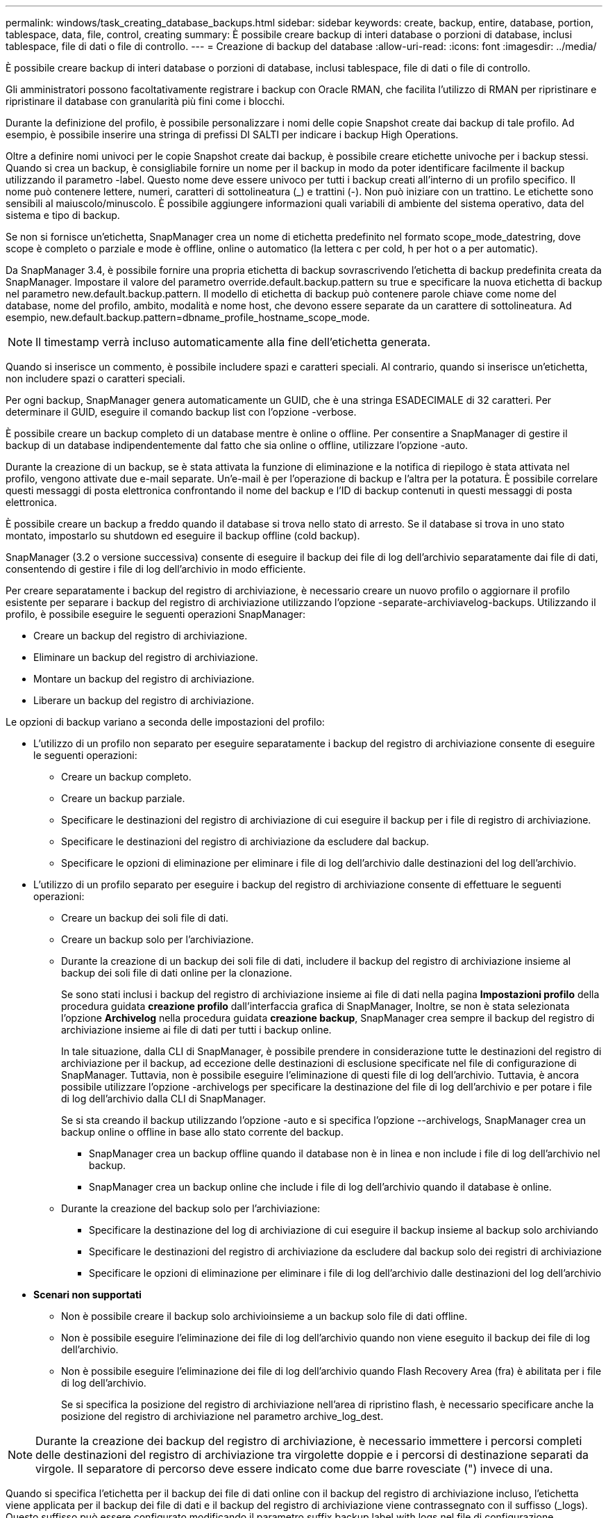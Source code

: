 ---
permalink: windows/task_creating_database_backups.html 
sidebar: sidebar 
keywords: create, backup, entire, database, portion, tablespace, data, file, control, creating 
summary: È possibile creare backup di interi database o porzioni di database, inclusi tablespace, file di dati o file di controllo. 
---
= Creazione di backup del database
:allow-uri-read: 
:icons: font
:imagesdir: ../media/


[role="lead"]
È possibile creare backup di interi database o porzioni di database, inclusi tablespace, file di dati o file di controllo.

Gli amministratori possono facoltativamente registrare i backup con Oracle RMAN, che facilita l'utilizzo di RMAN per ripristinare e ripristinare il database con granularità più fini come i blocchi.

Durante la definizione del profilo, è possibile personalizzare i nomi delle copie Snapshot create dai backup di tale profilo. Ad esempio, è possibile inserire una stringa di prefissi DI SALTI per indicare i backup High Operations.

Oltre a definire nomi univoci per le copie Snapshot create dai backup, è possibile creare etichette univoche per i backup stessi. Quando si crea un backup, è consigliabile fornire un nome per il backup in modo da poter identificare facilmente il backup utilizzando il parametro -label. Questo nome deve essere univoco per tutti i backup creati all'interno di un profilo specifico. Il nome può contenere lettere, numeri, caratteri di sottolineatura (_) e trattini (-). Non può iniziare con un trattino. Le etichette sono sensibili al maiuscolo/minuscolo. È possibile aggiungere informazioni quali variabili di ambiente del sistema operativo, data del sistema e tipo di backup.

Se non si fornisce un'etichetta, SnapManager crea un nome di etichetta predefinito nel formato scope_mode_datestring, dove scope è completo o parziale e mode è offline, online o automatico (la lettera c per cold, h per hot o a per automatic).

Da SnapManager 3.4, è possibile fornire una propria etichetta di backup sovrascrivendo l'etichetta di backup predefinita creata da SnapManager. Impostare il valore del parametro override.default.backup.pattern su true e specificare la nuova etichetta di backup nel parametro new.default.backup.pattern. Il modello di etichetta di backup può contenere parole chiave come nome del database, nome del profilo, ambito, modalità e nome host, che devono essere separate da un carattere di sottolineatura. Ad esempio, new.default.backup.pattern=dbname_profile_hostname_scope_mode.


NOTE: Il timestamp verrà incluso automaticamente alla fine dell'etichetta generata.

Quando si inserisce un commento, è possibile includere spazi e caratteri speciali. Al contrario, quando si inserisce un'etichetta, non includere spazi o caratteri speciali.

Per ogni backup, SnapManager genera automaticamente un GUID, che è una stringa ESADECIMALE di 32 caratteri. Per determinare il GUID, eseguire il comando backup list con l'opzione -verbose.

È possibile creare un backup completo di un database mentre è online o offline. Per consentire a SnapManager di gestire il backup di un database indipendentemente dal fatto che sia online o offline, utilizzare l'opzione -auto.

Durante la creazione di un backup, se è stata attivata la funzione di eliminazione e la notifica di riepilogo è stata attivata nel profilo, vengono attivate due e-mail separate. Un'e-mail è per l'operazione di backup e l'altra per la potatura. È possibile correlare questi messaggi di posta elettronica confrontando il nome del backup e l'ID di backup contenuti in questi messaggi di posta elettronica.

È possibile creare un backup a freddo quando il database si trova nello stato di arresto. Se il database si trova in uno stato montato, impostarlo su shutdown ed eseguire il backup offline (cold backup).

SnapManager (3.2 o versione successiva) consente di eseguire il backup dei file di log dell'archivio separatamente dai file di dati, consentendo di gestire i file di log dell'archivio in modo efficiente.

Per creare separatamente i backup del registro di archiviazione, è necessario creare un nuovo profilo o aggiornare il profilo esistente per separare i backup del registro di archiviazione utilizzando l'opzione -separate-archiviavelog-backups. Utilizzando il profilo, è possibile eseguire le seguenti operazioni SnapManager:

* Creare un backup del registro di archiviazione.
* Eliminare un backup del registro di archiviazione.
* Montare un backup del registro di archiviazione.
* Liberare un backup del registro di archiviazione.


Le opzioni di backup variano a seconda delle impostazioni del profilo:

* L'utilizzo di un profilo non separato per eseguire separatamente i backup del registro di archiviazione consente di eseguire le seguenti operazioni:
+
** Creare un backup completo.
** Creare un backup parziale.
** Specificare le destinazioni del registro di archiviazione di cui eseguire il backup per i file di registro di archiviazione.
** Specificare le destinazioni del registro di archiviazione da escludere dal backup.
** Specificare le opzioni di eliminazione per eliminare i file di log dell'archivio dalle destinazioni del log dell'archivio.


* L'utilizzo di un profilo separato per eseguire i backup del registro di archiviazione consente di effettuare le seguenti operazioni:
+
** Creare un backup dei soli file di dati.
** Creare un backup solo per l'archiviazione.
** Durante la creazione di un backup dei soli file di dati, includere il backup del registro di archiviazione insieme al backup dei soli file di dati online per la clonazione.
+
Se sono stati inclusi i backup del registro di archiviazione insieme ai file di dati nella pagina *Impostazioni profilo* della procedura guidata *creazione profilo* dall'interfaccia grafica di SnapManager, Inoltre, se non è stata selezionata l'opzione *Archivelog* nella procedura guidata *creazione backup*, SnapManager crea sempre il backup del registro di archiviazione insieme ai file di dati per tutti i backup online.

+
In tale situazione, dalla CLI di SnapManager, è possibile prendere in considerazione tutte le destinazioni del registro di archiviazione per il backup, ad eccezione delle destinazioni di esclusione specificate nel file di configurazione di SnapManager. Tuttavia, non è possibile eseguire l'eliminazione di questi file di log dell'archivio. Tuttavia, è ancora possibile utilizzare l'opzione -archivelogs per specificare la destinazione del file di log dell'archivio e per potare i file di log dell'archivio dalla CLI di SnapManager.

+
Se si sta creando il backup utilizzando l'opzione -auto e si specifica l'opzione --archivelogs, SnapManager crea un backup online o offline in base allo stato corrente del backup.

+
*** SnapManager crea un backup offline quando il database non è in linea e non include i file di log dell'archivio nel backup.
*** SnapManager crea un backup online che include i file di log dell'archivio quando il database è online.


** Durante la creazione del backup solo per l'archiviazione:
+
*** Specificare la destinazione del log di archiviazione di cui eseguire il backup insieme al backup solo archiviando
*** Specificare le destinazioni del registro di archiviazione da escludere dal backup solo dei registri di archiviazione
*** Specificare le opzioni di eliminazione per eliminare i file di log dell'archivio dalle destinazioni del log dell'archivio




* *Scenari non supportati*
+
** Non è possibile creare il backup solo archivioinsieme a un backup solo file di dati offline.
** Non è possibile eseguire l'eliminazione dei file di log dell'archivio quando non viene eseguito il backup dei file di log dell'archivio.
** Non è possibile eseguire l'eliminazione dei file di log dell'archivio quando Flash Recovery Area (fra) è abilitata per i file di log dell'archivio.
+
Se si specifica la posizione del registro di archiviazione nell'area di ripristino flash, è necessario specificare anche la posizione del registro di archiviazione nel parametro archive_log_dest.






NOTE: Durante la creazione dei backup del registro di archiviazione, è necessario immettere i percorsi completi delle destinazioni del registro di archiviazione tra virgolette doppie e i percorsi di destinazione separati da virgole. Il separatore di percorso deve essere indicato come due barre rovesciate (") invece di una.

Quando si specifica l'etichetta per il backup dei file di dati online con il backup del registro di archiviazione incluso, l'etichetta viene applicata per il backup dei file di dati e il backup del registro di archiviazione viene contrassegnato con il suffisso (_logs). Questo suffisso può essere configurato modificando il parametro suffix.backup.label.with.logs nel file di configurazione SnapManager.

Ad esempio, è possibile specificare il valore come suffix.backup.label.with.logs=Arc in modo che il valore predefinito _logs venga modificato in _arc.

Se non sono state specificate destinazioni del registro di archiviazione da includere nel backup, SnapManager include tutte le destinazioni del registro di archiviazione configurate nel database.

Se in una delle destinazioni mancano file di log di archiviazione, SnapManager ignora tutti i file di log di archiviazione creati prima dei file di log di archiviazione mancanti, anche se questi file sono disponibili in un'altra destinazione di log di archiviazione.

Durante la creazione dei backup del registro di archiviazione, è necessario specificare le destinazioni del file di registro di archiviazione da includere nel backup e impostare il parametro di configurazione in modo che i file di registro di archiviazione vengano inclusi sempre oltre i file mancanti nel backup.


NOTE: Per impostazione predefinita, questo parametro di configurazione è impostato su true per includere tutti i file di log dell'archivio, oltre ai file mancanti. Se si utilizzano script di eliminazione dei log di archiviazione o si eliminano manualmente i file di log di archiviazione dalle destinazioni dei log di archiviazione, è possibile disattivare questo parametro, in modo che SnapManager possa ignorare i file di log di archiviazione e procedere ulteriormente con il backup.

SnapManager non supporta le seguenti operazioni SnapManager per i backup dei log di archiviazione:

* Clonare il backup del log di archiviazione
* Ripristinare il backup del registro di archiviazione
* Verificare il backup del registro di archiviazione


SnapManager supporta anche il backup dei file di log dell'archivio dalle destinazioni dell'area di ripristino flash.

. Immettere il seguente comando: smo backup create -profile_name {[-full {-online | -offline | -auto} [-retain {-hourly | -daily | -settimanale | -mensile | -illimitato}] [-verify] | [-data [[-filesfiles [files]] | [-tablespaces-tablespaces [-tablespaces] [-datalabellabellabellabel] {-}-online | -verify-{-sharly | -untary [-}-untary] | --untary [--untary] | -sharly] -untary [---untary] | -untary [-untary] [-backup-destpath1 [,[path2]]] [-exclude-destpath1 [,path2]]] [-prunelogs {-all | -untilSCtilSCN | -until-date yyyy-MM-dd:HH:mm:ss | -before {-months | -giorni | -settimane | -ore}}} -prune-destprune_1, -sputch] [-dept] [-dept] [-dept]-sputch] [-dept]-sputch] [-dept] [-sputch]
+
|===


| Se si desidera... | Quindi... 


 a| 
*Specificare se si desidera eseguire un backup di un database online o offline, invece di consentire a SnapManager di gestire se è online o offline*
 a| 
Specificare -offline per eseguire un backup del database offline. Specificare -online per eseguire un backup del database online.

+ se si utilizzano queste opzioni, non è possibile utilizzare l'opzione -auto.



 a| 
*Specificare se si desidera consentire a SnapManager di eseguire il backup di un database indipendentemente dal fatto che sia online o offline*
 a| 
Specificare l'opzione -auto. Se si utilizza questa opzione, non è possibile utilizzare l'opzione --offline o -online.



 a| 
*Specificare se si desidera eseguire un backup parziale di file specifici*
 a| 
 Specify the -data-files option and then list the files, separated by commas. For example, list the file names f1, f2, and f3 after the option.
+ esempio per la creazione di un backup parziale dei file di dati su Windows

+

[listing]
----

smo backup create -profile nosep -data -files "J:\\mnt\\user\\user.dbf" -online
-label partial_datafile_backup -verbose
----


 a| 
*Specificare se si desidera eseguire un backup parziale di spazi tabella specifici*
 a| 
 Specify the -data-tablespaces option and then list the tablespaces, separated by commas. For example, use ts1, ts2, and ts3 after the option.
+ SnapManager supporta il backup degli spazi delle tabelle di sola lettura. Durante la creazione del backup, SnapManager modifica gli spazi delle tabelle di sola lettura in lettura/scrittura. Dopo aver creato il backup, gli spazi delle tabelle vengono modificati in sola lettura.

+ esempio per la creazione di un backup tablespace parziale

+

[listing]
----

                smo backup create -profile nosep -data -tablespaces tb2 -online -label partial_tablespace_bkup -verbose
----


 a| 
*Specificare se si desidera creare un'etichetta univoca per ciascun backup nel seguente formato: Full_hot_mybackup_label*
 a| 
 For Windows, you might enter this example:
+

[listing]
----

                smo backup create -online -full -profile targetdb1_prof1
-label full_hot_my_backup_label   -verbose
----


 a| 
*Specificare se si desidera creare il backup dei file di log dell'archivio separatamente dai file di dati*
 a| 
 Specify the following options and variables:
** -archivelogs crea un backup dei file di log dell'archivio.
** -backup-dest specifica le destinazioni del file di log di archiviazione di cui eseguire il backup.
** -exclude-dest specifica le destinazioni del registro di archiviazione da escludere.
** -label specifica l'etichetta per il backup del file di log dell'archivio. *Nota:* è necessario specificare l'opzione -backup-dest o -exclude-dest.
+
Fornendo entrambe queste opzioni insieme al backup, viene visualizzato un messaggio di errore che indica che è stata specificata un'opzione di backup non valida. Specificare una qualsiasi delle opzioni: -Backup-dest o exclude-dest.

+
Esempio per la creazione di backup del file di log dell'archivio separatamente su Windows

+
[listing]
----

smo backup create -profile nosep -archivelogs -backup-dest "J:\\mnt\\archive_dest_2\\" -label archivelog_backup -verbose
----




 a| 
*Specificare se si desidera creare insieme il backup dei file di dati e dei file di log di archiviazione*
 a| 
 Specify the following options and variables:
** opzione -data per specificare i file di dati.
** -archivelogs per specificare i file di log dell'archivio. Esempio di backup dei file di dati e di archiviazione dei file di log insieme su Windows
+
[listing]
----

smo backup create -profile nosep -data -online -archivelogs -backup-dest "J:\\mnt\\archive_dest_2\\" -label data_arch_backup
-verbose
----




 a| 
*Specificare se si desidera eseguire la sregolazione dei file di log dell'archivio durante la creazione di un backup*
 a| 
 Specify the following options and variables:
** -prunelogs specifica di eliminare i file di log dell'archivio dalle destinazioni del log dell'archivio.
+
*** -all specifica di eliminare tutti i file di log dell'archivio dalle destinazioni del log dell'archivio.
*** -Until-scnuntil-scn specifica di eliminare i file di log dell'archivio fino a quando non viene specificato un SCN.
*** -Until-dateyyyy-MM-dd:HH:mm:ss specifica di eliminare i file di log dell'archivio fino al periodo di tempo specificato.
*** l'opzione before consente di eliminare i file di log dell'archivio prima del periodo di tempo specificato (giorni, mesi, settimane, ore).
*** -prune-destprune_dest1,[prune_dest2 specifica di eliminare i file di log dell'archivio dalle destinazioni del log dell'archivio durante la creazione del backup. *Nota:* quando Flash Recovery Area (fra) è abilitata per i file di log dell'archivio, non è possibile eseguire la sunizzazione dei file di log dell'archivio.


+
Esempio di eliminazione di tutti i file di log dell'archivio durante la creazione di un backup su Windows

+
+

+
[listing]
----

smo backup create -profile nosep
 -archivelogs -label archive_prunebackup1 -backup-dest "E:\\oracle\\MDV\\oraarch\\MDVarch,J:\\
" -prunelogs -all -prune-dest "E:\\oracle\\MDV\\oraarch\\MDVarch,J:\\" -verbose
----




 a| 
*Specificare se si desidera aggiungere un commento sul backup*
 a| 
Specificare -comment seguito dalla stringa di descrizione.



 a| 
*Specificare se si desidera forzare il database nello stato specificato per il backup, indipendentemente dallo stato in cui si trova attualmente*
 a| 
Specificare l'opzione -force.



 a| 
*Specificare se si desidera verificare il backup contemporaneamente alla creazione*
 a| 
Specificare l'opzione -verify.



 a| 
*Specificare se si desidera raccogliere i file dump dopo l'operazione di backup del database*
 a| 
Specificare l'opzione -dump alla fine del comando di backup create.

|===




== Esempio

[listing]
----
smo backup create -profile targetdb1_prof1 -full -online -force  -verify
----
*Informazioni correlate*

xref:concept_snapshot_copy_naming.adoc[Naming delle copie Snapshot]

xref:task_creating_pretask_post_task_and_policy_scripts.adoc[Creazione di script di pre-task, post-task e policy]

xref:task_creating_task_scripts.adoc[Creazione di script di attività]

xref:task_storing_the_task_scripts.adoc[Memorizzazione degli script delle operazioni]

xref:reference_the_smosmsapbackup_create_command.adoc[Il comando smo backup create]

xref:task_creating_or_updating_post_scripts.adoc[Creazione o aggiornamento degli script post]
